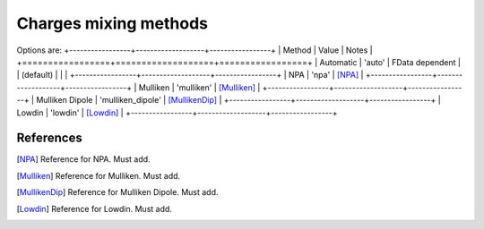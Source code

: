 .. _charges_methods:

**********************
Charges mixing methods
**********************

Options are:
+-----------------+-------------------+-----------------+
| Method          | Value             | Notes           |
+=================+===================+=================+
| Automatic       | 'auto'            | FData dependent |
| (default)       |                   |                 |
+-----------------+-------------------+-----------------+
| NPA             | 'npa'             | [NPA]_          |
+-----------------+-------------------+-----------------+
| Mulliken        | 'mulliken'        | [Mulliken]_     |
+-----------------+-------------------+-----------------+
| Mulliken Dipole | 'mulliken_dipole' | [MullikenDip]_  |
+-----------------+-------------------+-----------------+
| Lowdin          | 'lowdin'          | [Lowdin]_       |
+-----------------+-------------------+-----------------+

References
----------
.. [NPA] Reference for NPA.
         Must add.

.. [Mulliken] Reference for Mulliken.
              Must add.

.. [MullikenDip] Reference for Mulliken Dipole.
                 Must add.

.. [Lowdin] Reference for Lowdin.
            Must add.
